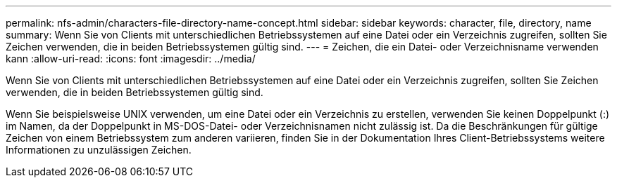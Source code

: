 ---
permalink: nfs-admin/characters-file-directory-name-concept.html 
sidebar: sidebar 
keywords: character, file, directory, name 
summary: Wenn Sie von Clients mit unterschiedlichen Betriebssystemen auf eine Datei oder ein Verzeichnis zugreifen, sollten Sie Zeichen verwenden, die in beiden Betriebssystemen gültig sind. 
---
= Zeichen, die ein Datei- oder Verzeichnisname verwenden kann
:allow-uri-read: 
:icons: font
:imagesdir: ../media/


[role="lead"]
Wenn Sie von Clients mit unterschiedlichen Betriebssystemen auf eine Datei oder ein Verzeichnis zugreifen, sollten Sie Zeichen verwenden, die in beiden Betriebssystemen gültig sind.

Wenn Sie beispielsweise UNIX verwenden, um eine Datei oder ein Verzeichnis zu erstellen, verwenden Sie keinen Doppelpunkt (:) im Namen, da der Doppelpunkt in MS-DOS-Datei- oder Verzeichnisnamen nicht zulässig ist. Da die Beschränkungen für gültige Zeichen von einem Betriebssystem zum anderen variieren, finden Sie in der Dokumentation Ihres Client-Betriebssystems weitere Informationen zu unzulässigen Zeichen.
